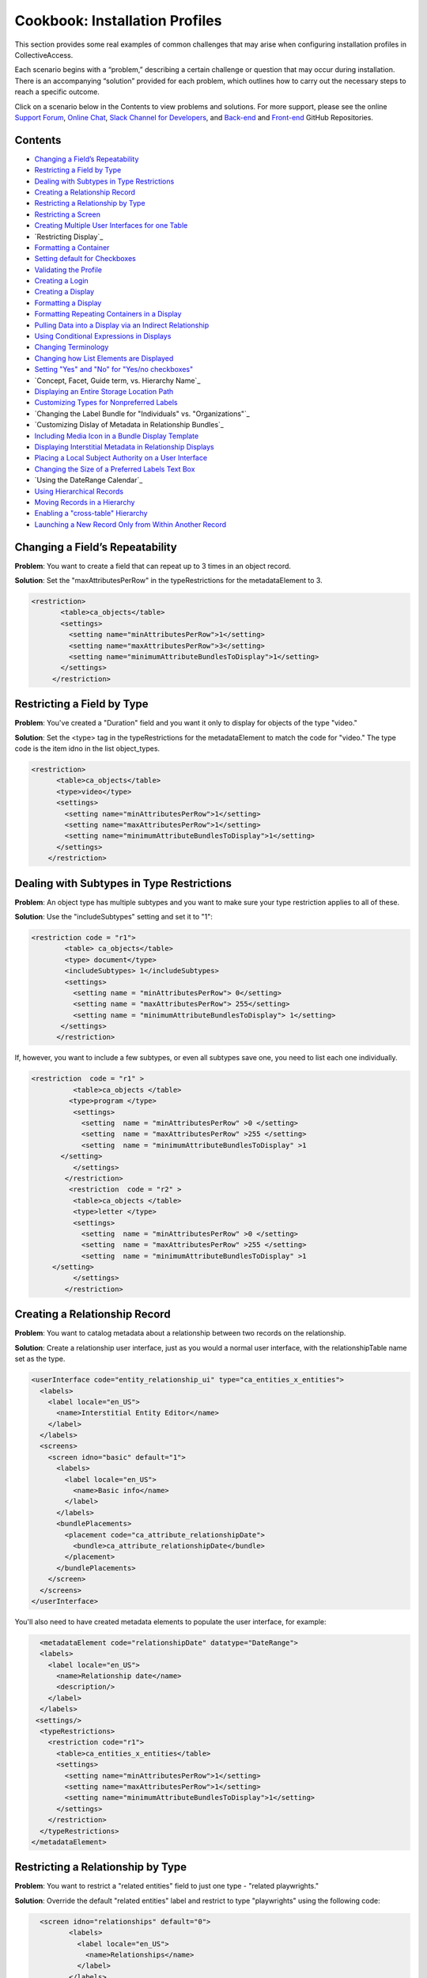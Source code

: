 Cookbook: Installation Profiles 
===============================

This section provides some real examples of common challenges that may arise when configuring installation profiles in CollectiveAccess.

Each scenario begins with a “problem,” describing a certain challenge or question that may occur during installation. There is an accompanying “solution” provided for each problem, which outlines how to carry out the necessary steps to reach a specific outcome. 

Click on a scenario below in the Contents to view problems and solutions. For more support, please see the online `Support Forum <https://collectiveaccess.org/support/>`_, `Online Chat <https://gitter.im/collectiveaccess/support>`_, `Slack Channel for Developers <https://collectiveacc-uye7574.slack.com/join/signup#/domain-signup>`_, and `Back-end <https://github.com/collectiveaccess/providence>`_ and `Front-end <https://github.com/collectiveaccess/pawtucket2>`_ GitHub Repositories. 

Contents
--------

* `Changing a Field’s Repeatability`_
* `Restricting a Field by Type`_
* `Dealing with Subtypes in Type Restrictions`_
* `Creating a Relationship Record`_
* `Restricting a Relationship by Type`_
* `Restricting a Screen`_
* `Creating Multiple User Interfaces for one Table`_
* `Restricting Display`_
* `Formatting a Container`_
* `Setting default for Checkboxes`_
* `Validating the Profile`_
* `Creating a Login`_
* `Creating a Display`_
* `Formatting a Display`_
* `Formatting Repeating Containers in a Display`_
* `Pulling Data into a Display via an Indirect Relationship`_
* `Using Conditional Expressions in Displays`_
* `Changing Terminology`_
* `Changing how List Elements are Displayed`_
* `Setting "Yes" and "No" for "Yes/no checkboxes"`_
* `Concept, Facet, Guide term, vs. Hierarchy Name`_
* `Displaying an Entire Storage Location Path`_
* `Customizing Types for Nonpreferred Labels`_
* `Changing the Label Bundle for "Individuals" vs. "Organizations"`_
* `Customizing Dislay of Metadata in Relationship Bundles`_
* `Including Media Icon in a Bundle Display Template`_
* `Displaying Interstitial Metadata in Relationship Displays`_
* `Placing a Local Subject Authority on a User Interface`_
* `Changing the Size of a Preferred Labels Text Box`_
* `Using the DateRange Calendar`_
* `Using Hierarchical Records`_
* `Moving Records in a Hierarchy`_
* `Enabling a "cross-table" Hierarchy`_
* `Launching a New Record Only from Within Another Record`_

Changing a Field’s Repeatability 
--------------------------------

**Problem**: You want to create a field that can repeat up to 3 times in an object record.

**Solution**: Set the "maxAttributesPerRow" in the typeRestrictions for the metadataElement to 3.

.. code-block::

   <restriction>
          <table>ca_objects</table>
          <settings>
            <setting name="minAttributesPerRow">1</setting>
            <setting name="maxAttributesPerRow">3</setting>
            <setting name="minimumAttributeBundlesToDisplay">1</setting>
          </settings>
        </restriction>

Restricting a Field by Type 
---------------------------

**Problem**: You've created a "Duration" field and you want it only to display for objects of the type "video."

**Solution**: Set the <type> tag in the typeRestrictions for the metadataElement to match the code for "video." The type code is the item idno in the list object_types.

.. code-block::

    <restriction>
          <table>ca_objects</table>
          <type>video</type>
          <settings>
            <setting name="minAttributesPerRow">1</setting>
            <setting name="maxAttributesPerRow">1</setting>
            <setting name="minimumAttributeBundlesToDisplay">1</setting>
          </settings>
        </restriction>

Dealing with Subtypes in Type Restrictions
------------------------------------------

**Problem**: An object type has multiple subtypes and you want to make sure your type restriction applies to all of these.

**Solution**: Use the "includeSubtypes" setting and set it to "1": 

.. code-block::

   <restriction code = "r1">
           <table> ca_objects</table>
           <type> document</type>
           <includeSubtypes> 1</includeSubtypes>
           <settings>
             <setting name = "minAttributesPerRow"> 0</setting>
             <setting name = "maxAttributesPerRow"> 255</setting>
             <setting name = "minimumAttributeBundlesToDisplay"> 1</setting>
          </settings>
         </restriction>

If, however, you want to include a few subtypes, or even all subtypes save one, you need to list each one individually.

.. code-block::

   <restriction  code = "r1" >
             <table>ca_objects </table>
            <type>program </type>
             <settings>
               <setting  name = "minAttributesPerRow" >0 </setting>
               <setting  name = "maxAttributesPerRow" >255 </setting>
               <setting  name = "minimumAttributeBundlesToDisplay" >1
          </setting>
             </settings>
           </restriction>
            <restriction  code = "r2" >
             <table>ca_objects </table>
             <type>letter </type>
             <settings>
               <setting  name = "minAttributesPerRow" >0 </setting>
               <setting  name = "maxAttributesPerRow" >255 </setting>
               <setting  name = "minimumAttributeBundlesToDisplay" >1
        </setting>
             </settings>
           </restriction>

Creating a Relationship Record
------------------------------

**Problem**: You want to catalog metadata about a relationship between two records on the relationship.

**Solution**: Create a relationship user interface, just as you would a normal user interface, with the relationshipTable name set as the type.

.. code-block::

    <userInterface code="entity_relationship_ui" type="ca_entities_x_entities">
      <labels>
        <label locale="en_US">
          <name>Interstitial Entity Editor</name>
        </label>
      </labels>
      <screens>
        <screen idno="basic" default="1">
          <labels>
            <label locale="en_US">
              <name>Basic info</name>
            </label>
          </labels>
          <bundlePlacements>
            <placement code="ca_attribute_relationshipDate">
              <bundle>ca_attribute_relationshipDate</bundle>
            </placement>
          </bundlePlacements>
        </screen>
      </screens>
    </userInterface>

You'll also need to have created metadata elements to populate the user interface, for example:

.. code-block::

      <metadataElement code="relationshipDate" datatype="DateRange">
      <labels>
        <label locale="en_US">
          <name>Relationship date</name>
          <description/>
        </label>
      </labels>
     <settings/>
      <typeRestrictions>
        <restriction code="r1">
          <table>ca_entities_x_entities</table>
          <settings>
            <setting name="minAttributesPerRow">1</setting>
            <setting name="maxAttributesPerRow">1</setting>
            <setting name="minimumAttributeBundlesToDisplay">1</setting>
          </settings>
        </restriction>
      </typeRestrictions>
    </metadataElement>

Restricting a Relationship by Type
----------------------------------

**Problem**: You want to restrict a "related entities" field to just one type - "related playwrights."

**Solution**: Override the default "related entities" label and restrict to type "playwrights" using the following code:

.. code-block::

   <screen idno="relationships" default="0">
          <labels>
            <label locale="en_US">
              <name>Relationships</name>
            </label>
          </labels>
     <bundlePlacements>
        <placement code="ca_playwrights">
                <bundle>ca_entities</bundle>
                  <settings>
                   <setting name="restrict_to_relationship_types">playwright</setting>
                   <setting name="label" locale="en_US">Related playwrights</setting>
                  </settings>
         </placement>
        <placement code="ca_director">
                <bundle>ca_entities</bundle>
                  <settings>
                   <setting name="restrict_to_relationship_types">director</setting>
                   <setting name="label" locale="en_US">Related directors</setting>
                  </settings>
         </placement>
  </bundlePlacements>
 </screen>

Where the setting "playwright" in "restrict_to_relationship_types" exactly matches the relationship type defined between the record type your screen is for (i.e. objects) and the relationship field type (i.e. entities).

Restricting a Screen
--------------------

**Problem**: You need to restrict a relationship to just one object type's editing UI - for example, you want a "related director" for videos, but not for photos, and a "related photographer" field for photos, but not videos.

**Solution**: You need to create two separate screens, one for videos and one for photos, and restrict the entire screen by type using the following code:

.. code-block::

   <screen idno="relationships_video" default="0">
        <labels>
           <label locale="en_US">
             <name>Relationships</name>
           </label>
         </labels>
        <typeRestrictions>
           <restriction code="video" type="video"/>
         </typeRestrictions>
    <bundlePlacements>
       <placement code="ca_director">
               <bundle>ca_entities</bundle>
                 <settings>
                  <setting name="restrict_to_relationship_types">director</setting>
                  <setting name="label" locale="en_US">Related directors</setting>
                 </settings>
        </placement>
   </bundlePlacements>
   </screen>
   <screen idno="relationships_photo" default="0">
         <labels>
           <label locale="en_US">
             <name>Relationships</name>
           </label>
         </labels>
        <typeRestrictions>
           <restriction code="photo" type="photo"/>
         </typeRestrictions>
    <bundlePlacements>
       <placement code="ca_photographer">
               <bundle>ca_entities</bundle>
                 <settings>
                  <setting name="restrict_to_relationship_types">photographer</setting>
                  <setting name="label" locale="en_US">Related photographers</setting>
                 </settings>
        </placement>
   </bundlePlacements>
   </screen>

Creating Multiple User Interfaces for one Table
-----------------------------------------------

**Problem**: Your organization has two departments, museum and archives, and they have two different accession systems. You want museum employees to have access to only their Accession records, and archive employees to be restricted to archive Accessions.

**Solution**: In your profile, create two different user interfaces for the table "ca_object_lots." Make sure that they have unique codes:

.. code-block::

   <userInterface code="archive_object_ui" type="ca_objects">

and

.. code-block::

   <userInterface code="standard_museum_object_lots_ui" type="ca_object_lots">

When the profile is installed, go to **Preferences > Editing** to choose the appropriate user interface for each side of the organization: 
   
Restricting a Display
---------------------

**Problem**: You've configured a summary display for one Object type (photo), but it's not relevant for another Object type (video).

**Solution**: You need to restrict the display to the appropriate subtype, as you would a user interface:

.. code-block::

   <display code="object_summary" type="ca_objects" system="1">
    <labels>
      <label locale="en_US">
        <name>Photo Summary</name>
      </label>
    </labels>
      <typeRestrictions>
        <restriction code="photo" type="photo"/>
      </typeRestrictions>

Formatting a Container
----------------------

**Problem**: You need to fit multiple sub-elements in a container and you don't want them to spill off the screen.

**Solution**: Format your container with line breaks so that not all sub-elements are in the same row using setting "lineBreakAfterNumberofElements":

.. code-block::

    <settings>
        <setting name="lineBreakAfterNumberOfElements">2</setting>
      </settings>

Setting default for Checkboxes
------------------------------

**Problem**: You want to use a yes/no checkbox, but you need it to default to "no."

**Solution**: Use the following code:

.. code-block::

   <list code="yes_no" hierarchical="0" system="0" vocabulary="0">
      <labels>
        <label locale="en_US">
          <name>Yes/No</name>
        </label>
      </labels>
      <items>
        <item idno="yes" rank="1" enabled="1" default="0">
          <labels>
            <label locale="en_US" preferred="1">
              <name_singular>Yes</name_singular>
              <name_plural>Yes</name_plural>
            </label>
          </labels>
        </item>
        <item idno="no" rank="2" enabled="1" default="1">
          <labels>
            <label locale="en_US" preferred="1">
              <name_singular>No</name_singular>
              <name_plural>No</name_plural>
            </label>
          </labels>
        </item>
      </items>
    </list>

in which you've added "rank."

Validating the Profile
----------------------

**Problem**: Your installation fails because your profile is invalid. Maybe you've gotten the message: There were errors parsing the profile(s): Profile validation failed. Your profile doesn't conform to the required XML schema.

**Solution**: Validate your profile against the profile syntax XML schema. The schema is located in install/profiles/xml/profile.xsd. Simply copy the schema to the same directory as the profile you are editing and use a validating XML editor such as OxygenXML.

Creating a Login
----------------

**Problem**: You need to create an administrator login within the profile.

**Solution**: Use the code:

.. code-block::

   <logins>
   <login user_name="admin" password="password" fname="CollectiveAccess" lname="Administrator"
     email="you@email.com">
     <role code="admin"/>
     <group code="admin"/>
   </login>
   </logins>

Creating a Display
------------------

**Problem**: You need to create custom default displays within the configuration profile.

**Solution**: Use the following code, adding bundle placements for whichever metadata elements you wish to see in the display:

.. code-block::

   <displays>
    <display code="general_object_report" type="ca_objects" system="1">
        <labels>
            <label locale="en_US">
                <name>General Object Report</name>
            </label>
        </labels>
        <bundlePlacements>
            <placement code="idno">
                <bundle>ca_objects.idno</bundle>
            </placement>
            <placement code="preferred_labels">
                <bundle>ca_objects.preferred_labels</bundle>
            </placement>
            <placement code="description">
                <bundle>ca_objects.description</bundle>
            </placement>
            <placement code="dimensions">
                <bundle>ca_objects.dimensions</bundle>
            </placement>
            <placement code="date">
                <bundle>ca_objects.date</bundle>
            </placement>
            <placement code="entities">
                <bundle>ca_entities</bundle>
            </placement> 
            <placement code="locations">
                <bundle>ca_storage_locations</bundle>
            </placement>          
        </bundlePlacements>
    </display>    
    <display code="entity_report" type="ca_entities" system="1">
        <labels>
            <label locale="en_US">
                <name>General Entity Display</name>
            </label>
        </labels>
        <bundlePlacements>
            <placement code="preferred_labels">
                <bundle>ca_entities.preferred_labels</bundle>
            </placement>  
            <placement code="address">
                <bundle>ca_entities.address</bundle>
            </placement> 
            <placement code="email">
                <bundle>ca_entities.email</bundle>
            </placement> 
            <placement code="telephone">
                <bundle>ca_entities.telephone</bundle>
            </placement> 
            <placement code="related_objects">
                <bundle>ca_objects</bundle>
            </placement>         
        </bundlePlacements>
    </display>
   </displays>

Formatting a Display
--------------------

**Problem**: You need to style your display so that a.) it only includes a heading when there is content in the field and b.) the heading is in bold text for easier viewing.

**Solution**: Use an <ifdef> tag to create a conditional heading, and format the text using HTML. When creating a display through the profile be sure to enclose the format template in <![CDATA[ ]] otherwise it will be parsed:

.. code-block::

   <placement code="cataloguer">
          <bundle>ca_objects.museum_cataloguer</bundle>
          <settings>
         <setting name="format"><![CDATA[<ifdef code="cataloguers_museum"><b>Catalogued by: </b></ifdef> ^cataloguers_museum </ifdef> <ifdef code="dates_catalogued"><b>Date:</b></ifdef> ^dates_catalogued <ifdef code="cataloguer_notes"><b>Cataloguer Notes:</b></ifdef> ^cataloguer_notes]]>
          </setting>
          </settings>
        </placement>

Formatting Repeating Containers in a Display
--------------------------------------------

**Problem**: You have a repeating address field, and it's showing up on your display like so:

Address Line 1 A; Address Line 1 B
Address Line 2 A; Address Line 2 B
Address Line 3 A; Address Line 3 B

**Solution**: Use the <unit> tag in the bundle display template to make the display look like this:

Address Line 1 A
Address Line 2 A
Address Line 3 A
Address Line 1 B
Address Line 2 B
Address Line 3 B

.. code-block::

   <unit delimiter="<br/>">^ca_entities.address.address1<br/>^ca_entities.address.address2<br/>^ca_entities.address.address3<brr/><br/></unit>

Pulling Data into a Display via an Indirect Relationship
--------------------------------------------------------

**Problem**: A is related to B which is related to C. You want A's metadata on C's summary so you must pull through the connecting B relationship.

**Solution**: The display template below pulls repeating artist statement metadata from an Entity record. It could be used in an Object bundle to pull data into a Collection display. In this example Collections are related to Objects which are related to Entities (but there is no direct relationship between Collections and Entities).

.. code-block::

   <em><strong>^ca_objects.preferred_labels</strong></em><br>
   ^ca_entities.preferred_labels
   <br><unit relativeTo="ca_entities" delimiter="<br><br/>">
   ^ca_entities.statement.statement_text<br/>^ca_entities.statement.statement_date<br/>^ca_entities.statement.statement_source
   </unit>

Using Conditional Expressions in Displays
-----------------------------------------

**Problem**: You want to only output the display based on a conditional, such as if "current" is selected from the type drop-down in a repeating "Credit line" container.

**Solution**: It's possible to use expressions to control when you see displayed data. To do so, use the if rule. Here's an example using the "Credit line" container mentioned above. Your display template would look like this (with your correct codes of course):

.. code-block::

    <unit relativeTo="ca_objects.credit_line"><if rule="^credit_type =~ /current/">^ca_objects.credit_line.credit_text 
        (^ca_objects.credit_line.credit_type)</if></unit>

Changing Terminology
--------------------

**Problem**: You need to change a default CollectiveAccess term, Object Lots, to a custom one, Accessions. 

**Solution**: Open and edit messages.po using a GetText-compatible editor such as POEdit and translate each English string into your target language. If using POEdit, the .mo file will be automatically created or updated every time you save your .po file. Then, change the display names in the "Find" and "New" menus using navigation.conf:

.. code-block::

   "navigation" = {
   "object_lots" = {
   "displayName" = _("Accessions"),

Changing how List Elements are Displayed
----------------------------------------

**Problem**: You have a metadata element of datatype=List and you need to render its display to something other than a drop-down menu.

**Solution**: List elements can be rendered in numerous other ways besides drop-down menus. The can be configured as checklists, radio buttons, hierarchy browsers, and type-ahead lookups, and others. In <settings> for the metadata element, use the following syntax to render a List a certain way:

.. code-block::

     <settings>
        <setting name="render">radio_buttons</setting>
      </settings>

Options:
Yes/no checkbox (code="yes_no_checkboxes");
Radio buttons (code="radio_buttons");
Checklist (code="checklist");
Type-ahead lookup (code="lookup");
Horizontal hierarchy browser (code="horiz_hierbrowser");
Horizontal hierarchy browser with search (code="horiz_hierbrowser_with_search");
Vertical hierarchy browser (code="vert_hierbrowser")

Setting "Yes" and "No" for "Yes/no checkboxes"
----------------------------------------------

**Problem**: You'd like to create a yes/no checkbox and want to make sure "checked" is set to "yes."

**Solution**: The checked state of a yes/no checkbox is taken to be the first item in the list, and the unchecked is taken as the second item in the list. Because order matters, the sort is critical. Set the rank or item value for yes to, say, 10 and the rank or item value for no to 20, then make sure the list sort is set to rank or item value (whichever you’re using). Note that you should set "default" to 0 for both - otherwise the checkbox will default to a check on new records.

.. code-block::

   <list code="extinct" hierarchical="0" system="0" vocabulary="0">
      <labels>
        <label locale="en_US">
          <name>is extinct?</name>
        </label>
      </labels>
      <items>
        <item idno="yes" enabled="1" default="0" rank="10">
          <labels>
            <label locale="en_US" preferred="1">
              <name_singular>yes</name_singular>
              <name_plural>yes</name_plural>
            </label>
          </labels>
        </item>
        <item idno="no" enabled="1" default="0" rank="20">
          <labels>
            <label locale="en_US" preferred="1">
              <name_singular>no</name_singular>
              <name_plural>no</name_plural>
            </label>
          </labels>
        </item>
      </items>
    </list>

Concept, Facet, Guide term, vs Hierarchy Name
---------------------------------------------

**Problem**: In Lists & Vocabularies, what is the meaning and function of Concept, Facet, Guide term, and Hierarchy name?

**Solution**: These are distinguishing types for list items analogous to those used in the Getty Art and Architecture Thesaurus (AAT). They are part of the default configuration defined in install/profiles/xml/base.xml and inherited by most installation profiles. Although they may seem ubiquitous they can be overridden with other values at any time and in any configuration profile if desired. As with types for other catalogue records (Eg. object types, entity types, place types), list item types serve both to distinguish items by general function and to allow metadata elements to vary across items. The default values are intended to provide compatibility with a variety of vocabularies in general and the AAT in particular. When the AAT is imported these types indicate the following:
1. Concept: a list item that represents a unique concept and may be used for descriptive cataloguing.
2. Facet: a list item that is the parent for thematic unit of vocabulary concepts. Facets are primarily an organizational element and not typically used for cataloguing.
3. Guide term: a list item that groups those under it for convenience. Guide terms are purely organizational and never used for cataloguing.
4. Hierarchy name: A list item that defines a sub-unit of a vocabulary. These are typically high-level organizational elements.
There is no technical difference between the four types. The designation is purely semantic.

Displaying an Entire Storage Location Path
------------------------------------------

**Problem**: You've noticed that while viewing an object's Related Storage Locations, the field only displays a relationship to the lowest level in the storage location hierarchy and not the full hierarchy. So, for example, instead of showing Room 1 -> Cabinet 3 -> Shelf 5, you only see "Shelf 5."

**Solution**: Format the relationship display template to show the entire path. This can be done through the UI if the system is already in use, or directly in the profile if you still haven't done your final installation. Add ^ca_storage_locations.hierarchy.preferred_labels to a display template inside the ca_storage_locations bundle.

Customizing Types for Nonpreferred Labels
-----------------------------------------

**Problem**: You have a nonpreferred labels field on your Objects UI that looks like this:

.. code-block::

   <placement code="nonpreferred_labels">
              <bundle>nonpreferred_labels</bundle>
              <settings>
                <setting name="label" locale="en_US">Alternate titles</setting>
                <setting name="add_label" locale="en_US">Add name</setting>
              </settings>
            </placement>

but when you install the profile, you only have two label types in this bundle - "Use for" and "alternate." You want to include one called "working title."

**Solution**: Use the list object_label_types (or entity_label_types, occurrence_label_types, etc., depending on the table in which you're working), to add new label types. These can be found in the base profile if you don't see them in your configuration. Just add a list item as you would to any other list.

Changing the Label Bundle for "Individuals" vs "Organizations"
--------------------------------------------------------------

**Problem**: You have no need for forenames, middlenames and surnames when cataloging organizational entities. You want the preferred_label field to change based on entity class.

**Solution**: In the installation profile, add this special setting to the list entity_types:

.. code-block::

   <list code="entity_types" hierarchical="1" system="0" vocabulary="0">
      <labels>
        <label locale="en_US">
          <name>Entity Types</name>
        </label>
      </labels>
      <items>
        <item idno="ind" enabled="1" default="1">
          <labels>
            <label locale="en_US" preferred="1">
              <name_singular>Individual</name_singular>
              <name_plural>Individuals</name_plural>
            </label>
          </labels>
              <settings>
                <setting name="entity_class">IND</setting>
              </settings>
        </item>
        <item idno="org" enabled="1" default="0">
          <labels>
            <label locale="en_US" preferred="1">
              <name_singular>Organization</name_singular>
              <name_plural>Organizations</name_plural>
            </label>
          </labels>
              <settings>
                <setting name="entity_class">ORG</setting>
              </settings>
        </item>
      </items>
    </list>

This can also be set through the graphical user interface via the Entity Class setting on the records of the entity_types list items (*Manage > Lists & vocabularies > entity_types > Individuals*).

Customizing Display of Metadata in Relationship Bundles
-------------------------------------------------------

**Problem**: You want to display metadata attached to related items in relationship bundles. For example, if you want to display both the name and life dates for related entities you can use a bundle display template to both extract and format the metadata.

**Solution**: Set the relationship list format to 'list.' Then, use bundle display template formatting to configure the metadata inside the display_template setting. You must wrap the display template in <![CDATA[ ]] otherwise the template will be parsed:

.. code-block::

    <placement code="ca_entities">
              <bundle>ca_entities</bundle>
              <settings>
                <setting name="restrict_to_types">individual</setting>
                <setting name="label" locale="en_US">Related Entities</setting>
                <setting name="list_format">list</setting> 
                <setting name="display_template"
                   <![CDATA[<l>^ca_entities.preferred_labels</l>
                   <ifdef code="ca_entities.life_dates">Life Dates:   
                   </ifdef>^ca_entities.life_dates]]></setting>
               </settings>
            </placement> 

Including Media Icon in a Bundle Display Template
-------------------------------------------------

**Problem**: You want to see a media thumbnail in Object relationships, so that you can more easily identify the related Object by sight.

**Solution**: Use ^ca_object_representations.media.icon in your bundle display template.

Displaying Interstitial Metadata in Relationship Displays
---------------------------------------------------------

**Problem**: As in the example above, you want to include additional metadata in your relationship bundle. However, in this case the metadata is located on the Relationship Record (the interstitial record located between the two related records).

**Solution**: As in the above example, set the relationship list format to 'list.' Then, use bundle display template formatting to configure the metadata inside the display_template setting. You must wrap the display template in <![CDATA[ ]] otherwise the template will be parsed. However, in this particular case, you must include the code for the interstitial record itself (i.e. ca_entities_x_collections) as follows:

.. code-block::

   <placement code="ca_org">
              <bundle>ca_entities</bundle>
              <settings>
                <setting name="label" locale="en_US">Related Organization</setting>
                  <setting name="add_label" locale="en_US">Add Related Organization</setting>
                <setting name="restrict_to_types">org</setting> 
                <setting name="list_format">list</setting>
                <setting name="display_template"><![CDATA[<l>^ca_entities.preferred_labels</l> ^ca_entities_x_collections.subsidiary_name]]></setting>
              </settings>
            </placement>

In this example, ca_entities_x_collections is the code for the relationship record UI, and subsidiary.name is the metadata element that will be displayed in the relationship bundle.

Placing a Local Subject Authority on a User Interface
-----------------------------------------------------

**Problem**: You will be using a local subject authority and you want to place "subjects" on your Object Editing UI.

**Solution**: Use "ca_list_items" and place on the UI in the following format:

.. code-block::

   <placement code="ca_list_items">
              <bundle>ca_list_items</bundle>
              <settings>
                <setting name="restrict_to_lists">local_vocab</setting>
                <setting name="label" locale="en_US">Subject Access</setting>
                <setting name="add_label" locale="en_US">Add term</setting>
              </settings>
            </placement> 

in which the list holding your subject authority will be specified in the setting "restrict_to_lists."
 
Changing the Size of a Preferred Labels Text Box
------------------------------------------------

**Problem**: You want to make the Preferred Labels text box wider, but it's not listed among the other metadata elements because it's a baked-in element.

**Solution**: You can simply add "height" and "width" settings to the bundle placement in the UI.

.. code-block::

   <placement code="preferred_labels">
              <bundle>preferred_labels</bundle>
              <settings>
                <setting name="label" locale="en_US">Object Name</setting>
                <setting name="add_label" locale="en_US">Add Object Name</setting>
                <setting name="height">1</setting>
                <setting name="width">90</setting>
              </settings>
            </placement>

Make sure that the "height" and "width" settings don't include locale settings, as this will create errors.

Using the DateRange Calendar Feature
------------------------------------

**Problem**: You've noticed that there's a small calendar icon inside DateRange elements, but nothing happens when you click on it.

**Solution**: You need to use the "useDatePicker" setting when configuring the metadata element and be sure that it is set to "1."

.. code-block::

   <metadataElement code="start" datatype="DateRange">
          <labels>
            <label locale="en_US">
              <name>Exhibit Start Date</name>
            </label>
          </labels>
        <settings>
        <setting name="fieldWidth">40</setting>
        <setting name="fieldHeight">1</setting>
        <setting name="minChars">0</setting>
        <setting name="maxChars">65535</setting>
        <setting name="useDatePicker">1</setting>
      </settings>
    </metadataElement>

Using Hierarchical Records
--------------------------

**Problem**: You want to create a record hierarchy for example nested Collection records.

**Solution**: In app.conf, set:

.. code-block::

   ca_collections_show_add_child_control_in_inspector = 1
   
Then make your record types hierarchical either through the installation profile:

.. code-block::

   <list code="collection_types" hierarchical="1" system="0" vocabulary="0">
      <labels>
        <label locale="en_US">
          <name>Collection types</name>
        </label>
      </labels>
      <items>
        <item idno="collection" enabled="1" default="1">
          <labels>
            <label locale="en_US" preferred="1">
              <name_singular>collection</name_singular>
              <name_plural>collection</name_plural>
            </label>
          </labels>
          <items>
            <item idno="fonds" enabled="1" default="0">
              <labels>
                <label locale="en_US" preferred="1">
                  <name_singular>fonds</name_singular>
                  <name_plural>fonds</name_plural>
                </label>
              </labels>
              <items>
                <item idno="series" enabled="1" default="0">
                  <labels>
                    <label locale="en_US" preferred="1">
                      <name_singular>series</name_singular>
                      <name_plural>series</name_plural>
                    </label>
                  </labels>
                  <items>
                    <item idno="file" enabled="1" default="0">
                      <labels>
                        <label locale="en_US" preferred="1">
                          <name_singular>file</name_singular>
                          <name_plural>file</name_plural>
                        </label>
                      </labels>
                    </item>
                  </items>
                </item>
              </items>
            </item>
          </items>
        </item>
      </items>
   </list>

The final step is to include the Location in hierarchy bundle on the Collections user interface, either through the installation profile:

.. code-block::

   <userInterface code="collection_ui" type="ca_collections">
      <labels>
        <label locale="en_US">
          <name>Collection editor</name>
        </label>
      </labels>
      <screens>
        <screen idno="basic" default="1">
          <labels>
            <label locale="en_US">
              <name>Basic Info</name>
            </label>
          </labels>
          <bundlePlacements>
            <placement code="hierarchy_location">
              <bundle>hierarchy_location</bundle>
            </placement>

or the graphical user interface under Manage > Administration > User interfaces > Collection editor > Basic info > Location in hierarchy bundle.

Moving Records in a Hierarchy
-----------------------------

**Problem**: You want to move objects from one location in a hierarchy to another (document A is currently located in File A, but you want to move it to File B).

**Solution**: As described in the above topic, make sure that the "Location in Hierarchy Bundle" is available:

.. code-block::

   <userInterface code="collection_ui" type="ca_collections">
      <labels>
        <label locale="en_US">
          <name>Collection editor</name>
        </label>
      </labels>
      <screens>
        <screen idno="basic" default="1">
          <labels>
            <label locale="en_US">
              <name>Basic Info</name>
            </label>
          </labels>
          <bundlePlacements>
            <placement code="hierarchy_location">
              <bundle>hierarchy_location</bundle>
            </placement>

If it's not already configured in the profile, insert it through the graphical user interface by visiting: Manage > Administration > User interfaces > Collection editor > Basic info and then choosing "location in hierarchy" from the list of available metadata elements. If the hierarchy is not in the "Collections" table, of course, then navigate to the user interface for the appropriate table.
Then, click on the "move" tab in the hierarchy browser to choose a new location in the hierarchy for your object.

Enabling a "cross-table" Hierarchy
----------------------------------

**Problem**: You want to be able to nest Object records underneath Collections hierarchically.

**Solution**: In app.conf, set:
   ca_objects_x_collections_hierarchy_enabled = 1
   ca_objects_x_collections_hierarchy_relationship_type = part_of

Make sure part_of is defined as a relationship type between objects and collections:

.. code-block::

    <relationshipTable name="ca_objects_x_collections">
      <types>
        <type code="part_of" default="1">
          <labels>
            <label locale="en_US">
              <typename>is part of</typename>
              <typename_reverse>contains</typename_reverse>
            </label>
          </labels>
          <subTypeLeft> </subTypeLeft>
          <subTypeRight></subTypeRight>
        </type>
      </types>
    </relationshipTable>

And back in app.conf, enable:

   ca_collections_show_add_child_control_in_inspector = 1

As with any hierarchical cataloging, you'll need to place the Location in hierarchy bundle on the user interfaces (Objects and Collections), either through the installation profile:

.. code-block::

     <userInterface code="collection_ui" type="ca_collections">
      <labels>
        <label locale="en_US">
          <name>Collection editor</name>
        </label>
      </labels>
      <screens>
        <screen idno="basic" default="1">
          <labels>
            <label locale="en_US">
              <name>Basic Info</name>
            </label>
          </labels>
          <bundlePlacements>
            <placement code="hierarchy_location">
              <bundle>hierarchy_location</bundle>
            </placement>

or the graphical user interface under Manage > Administration > User interfaces > Collection editor > Basic info > Location in hierarchy bundle.

.. note:: Note that in versions prior to 1.7 newly created objects will inherit the collection identifier as the first part of their own identifier. As of version 1.7 you can disable this behavior by setting ca_objects_x_collections_hierarchy_disable_object_collection_idno_inheritance in app.conf.

Launching a New Record ONLY from Within Another Record
------------------------------------------------------

**Problem**: You want to limit a cataloguer's ability to create stand-alone records, for example: a new object can only be created through a Lot.

**Solution**: Set the list item value that should be suppressed from the new menu (i.e. "artwork" which can only be launched from Lots) to "Render in new menu = no" or in the profile via:

.. code-block::
 
   
   <item idno="artwork" enabled="1" default="0">
          <labels>
            <label locale="en_US" preferred="1">
              <name_singular>Artwork</name_singular>
              <name_plural>Artworks</name_plural>
            </label>
          </labels>
          <settings>
            <setting name="render_in_new_menu">0</setting>
          </settings>
        </item>

